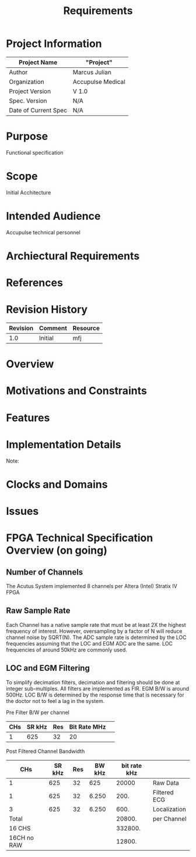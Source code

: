#+TITLE: Requirements

* Project Information
| Project Name         | "Project"         |
|----------------------+-------------------|
| Author               | Marcus Julian     |
| Organization         | Accupulse Medical |
| Project Version      | V 1.0             |
| Spec. Version        | N/A               |
| Date of Current Spec | N/A               |

* Purpose
Functional specification 
* Scope
Initial Acchitecture
* Intended Audience
Accupulse technical personnel
* Archiectural Requirements
* References
* Revision History
| Revision | Comment               | Resource |
|----------+-----------------------+----------|
|      1.0 | Initial               | mfj      |
* Overview
* Motivations and Constraints
* Features
* Implementation Details

Note:

* Clocks and Domains

* Issues
* FPGA Technical Specification Overview (on going) 
** Number of Channels
The Acutus System implemented 8 channels per Altera (Intel) Stratix IV FPGA
** Raw Sample Rate
Each Channel has a native sample rate that must be at least 2X the highest
frequency of interest. However, oversampling by a factor of N will
reduce channel noise by SQRT(N).
The ADC sample rate is determined by the LOC frequencies assuming that
the LOC and EGM ADC are the same. LOC frequencies of around 50kHz are
commonly used.
** LOC and EGM Filtering
To simplify decimation filters, decimation and filtering should be done at integer sub-multiples. All
filters are implemented as FIR. EGM B/W is around 500Hz. LOC B/W is
determined by the response time that is necessary for the doctor not
to feel a lag in the system.

Pre Filter B/W per channel


| CHs | SR kHz | Res | Bit Rate MHz |   |
|-----+--------+-----+--------------+---|
|   1 |    625 |  32 | 20           |   |
#+TBLFM: @2$4=$1*$2*$3/1000

Post Filtered Channel Bandwidth
| CHs         | SR kHz | Res | BW kHz | bit rate  kHz |              |
|-------------+--------+-----+--------+---------------+--------------|
| 1           |    625 |  32 |    625 |         20000 | Raw Data     |
| 1           |    625 |  32 |  6.250 |          200. | Filtered ECG |
| 3           |    625 |  32 |  6.250 |          600. | Localization |
| Total       |        |     |        |        20800. | per Channel  |
| 16 CHS      |        |     |        |       332800. |              |
| 16CH no RAW |        |     |        |        12800. |              |
#+TBLFM: @2$5=$1*$3*$4::@3$5=$1*$3*$4::@4$5=$1*$3*$4::@5$5=vsum(@2..@4)::@6$5=16*@5::@7$5=(@3+@4)*16

  

